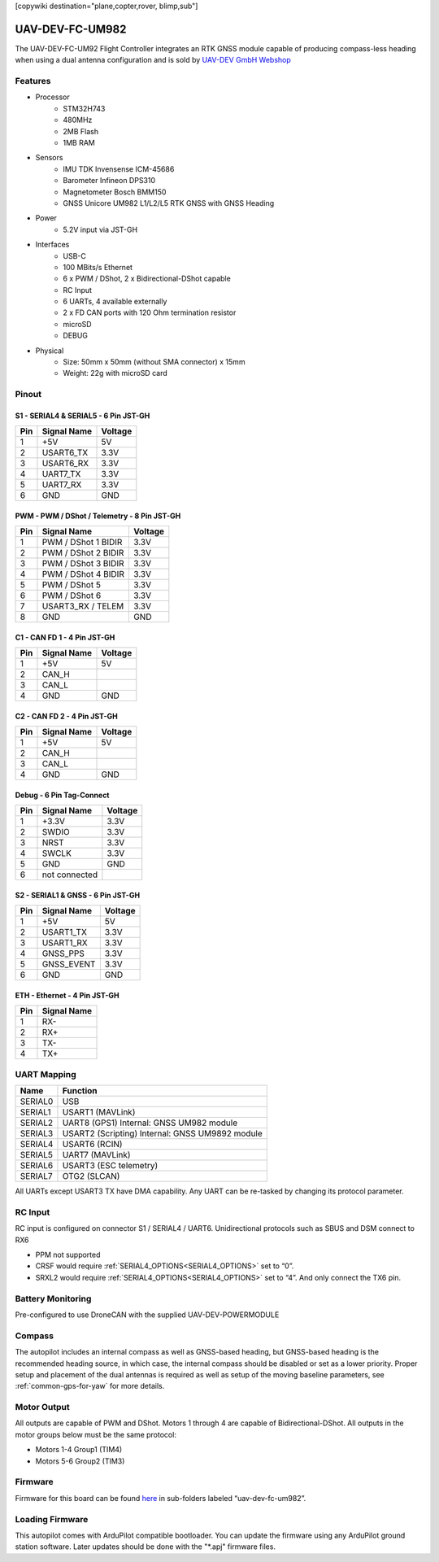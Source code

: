 .. _common-uav-dev-fc-um982:
[copywiki destination="plane,copter,rover, blimp,sub"]

================
UAV-DEV-FC-UM982
================
The UAV-DEV-FC-UM92 Flight Controller integrates an RTK GNSS module capable of producing compass-less heading when using a dual antenna configuration and is sold by `UAV-DEV GmbH Webshop <https://shop.uav-dev.com/>`_

Features
========

- Processor
    - STM32H743
    - 480MHz
    - 2MB Flash
    - 1MB RAM
- Sensors
    - IMU TDK Invensense ICM-45686
    - Barometer Infineon DPS310
    - Magnetometer Bosch BMM150
    - GNSS Unicore UM982 L1/L2/L5 RTK GNSS with GNSS Heading
- Power
    - 5.2V input via JST-GH
- Interfaces
    - USB-C
    - 100 MBits/s Ethernet
    - 6 x PWM / DShot, 2 x Bidirectional-DShot capable
    - RC Input
    - 6 UARTs, 4 available externally
    - 2 x FD CAN ports with 120 Ohm termination resistor
    - microSD
    - DEBUG
- Physical
    - Size: 50mm x 50mm (without SMA connector) x 15mm
    - Weight: 22g with microSD card

Pinout
======

.. image:: ../../../images/uav-dev-fc-um982.png
   :target: ../_images/uav-dev-fc-um982.png

S1 - SERIAL4 & SERIAL5 - 6 Pin JST-GH
-------------------------------------

.. list-table::
   :header-rows: 1

   * - Pin
     - Signal Name
     - Voltage
   * - 1
     - +5V
     - 5V
   * - 2
     - USART6_TX
     - 3.3V
   * - 3
     - USART6_RX
     - 3.3V
   * - 4
     - UART7_TX
     - 3.3V
   * - 5
     - UART7_RX
     - 3.3V
   * - 6
     - GND
     - GND

PWM - PWM / DShot / Telemetry - 8 Pin JST-GH
--------------------------------------------
.. list-table::
   :header-rows: 1

   * - Pin
     - Signal Name
     - Voltage
   * - 1
     - PWM / DShot 1 BIDIR
     - 3.3V
   * - 2
     - PWM / DShot 2 BIDIR
     - 3.3V
   * - 3
     - PWM / DShot 3 BIDIR
     - 3.3V
   * - 4
     - PWM / DShot 4 BIDIR
     - 3.3V
   * - 5
     - PWM / DShot 5
     - 3.3V
   * - 6
     - PWM / DShot 6
     - 3.3V
   * - 7
     - USART3_RX / TELEM
     - 3.3V
   * - 8
     - GND
     - GND

C1 - CAN FD 1 - 4 Pin JST-GH
----------------------------
.. list-table::
   :header-rows: 1

   * - Pin
     - Signal Name
     - Voltage
   * - 1
     - +5V
     - 5V
   * - 2
     - CAN_H
     - 
   * - 3
     - CAN_L
     - 
   * - 4
     - GND
     - GND

C2 - CAN FD 2 - 4 Pin JST-GH
----------------------------
.. list-table::
   :header-rows: 1

   * - Pin
     - Signal Name
     - Voltage
   * - 1
     - +5V
     - 5V
   * - 2
     - CAN_H
     - 
   * - 3
     - CAN_L
     - 
   * - 4
     - GND
     - GND

Debug - 6 Pin Tag-Connect
-------------------------
.. list-table::
   :header-rows: 1

   * - Pin
     - Signal Name
     - Voltage
   * - 1
     - +3.3V
     - 3.3V
   * - 2
     - SWDIO
     - 3.3V
   * - 3
     - NRST
     - 3.3V
   * - 4
     - SWCLK
     - 3.3V
   * - 5
     - GND
     - GND
   * - 6
     - not connected
     - 

S2 - SERIAL1 & GNSS - 6 Pin JST-GH
----------------------------------
.. list-table::
   :header-rows: 1

   * - Pin
     - Signal Name
     - Voltage
   * - 1
     - +5V
     - 5V
   * - 2
     - USART1_TX
     - 3.3V
   * - 3
     - USART1_RX
     - 3.3V
   * - 4
     - GNSS_PPS
     - 3.3V
   * - 5
     - GNSS_EVENT
     - 3.3V
   * - 6
     - GND
     - GND

ETH - Ethernet - 4 Pin JST-GH
-----------------------------
.. list-table::
   :header-rows: 1

   * - Pin
     - Signal Name
   * - 1
     - RX-
   * - 2
     - RX+
   * - 3
     - TX-
   * - 4
     - TX+


UART Mapping
============
.. list-table::
   :header-rows: 1

   * - Name
     - Function
   * - SERIAL0
     - USB
   * - SERIAL1
     - USART1 (MAVLink)
   * - SERIAL2
     - UART8 (GPS1) Internal: GNSS UM982 module
   * - SERIAL3
     - USART2 (Scripting) Internal: GNSS UM9892 module
   * - SERIAL4
     - USART6 (RCIN)
   * - SERIAL5
     - UART7 (MAVLink)
   * - SERIAL6
     - USART3 (ESC telemetry)
   * - SERIAL7
     - OTG2 (SLCAN)


All UARTs except USART3 TX have DMA capability. Any UART can be re-tasked by changing its protocol parameter.

RC Input
========
RC input is configured on connector S1 / SERIAL4 / UART6. Unidirectional protocols such as SBUS and DSM connect to RX6

* PPM not supported
* CRSF would require  :ref:`SERIAL4_OPTIONS<SERIAL4_OPTIONS>`  set to “0”.
* SRXL2 would require :ref:`SERIAL4_OPTIONS<SERIAL4_OPTIONS>` set to “4”. And only connect the TX6 pin.

Battery Monitoring
==================
Pre-configured to use DroneCAN with the supplied UAV-DEV-POWERMODULE

Compass
=======
The autopilot includes an internal compass as well as GNSS-based heading, but GNSS-based heading is the recommended heading source, in which case, the internal compass should be disabled or set as a lower priority. Proper setup and placement of the dual antennas is required as well as setup of the moving baseline parameters, see :ref:`common-gps-for-yaw` for more details.

Motor Output
============
All outputs are capable of PWM and DShot. Motors 1 through 4 are capable of Bidirectional-DShot. All outputs in the motor groups below must be the same protocol:


* Motors 1-4  Group1 (TIM4)
* Motors 5-6  Group2 (TIM3)

Firmware
========
Firmware for this board can be found `here <https://firmware.ardupilot.org>`__  in sub-folders labeled “uav-dev-fc-um982”.

Loading Firmware
================

This autopilot comes with ArduPilot compatible bootloader.
You can update the firmware using any ArduPilot ground station software. Later updates should be done with the "\*.apj" firmware files.
